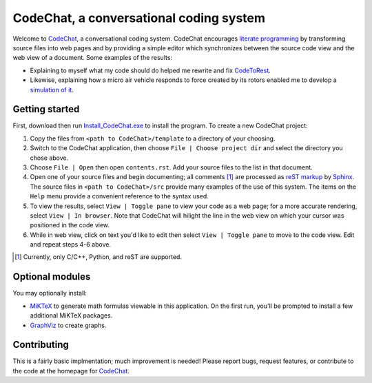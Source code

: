 CodeChat, a conversational coding system
========================================

Welcome to CodeChat_, a conversational coding system. CodeChat encourages `literate programming <http://www.literateprogramming.com/>`_ by transforming source files into web pages and by providing a simple editor which synchronizes between the source code view and the web view of a document. Some examples of the results:

* Explaining to myself what my code should do helped me rewrite and fix `CodeToRest <https://dl.dropbox.com/u/2337351/CodeChat/doc/CodeChat/CodeToRest.py.html>`_.
* Likewise, explaining how a micro air vehicle responds to force created by its rotors enabled me to develop a `simulation of it <https://dl.dropbox.com/u/2337351/MAV_class/Python_tutorial/mav3d_simulation.py.html>`_.

Getting started
---------------
First, download then run `Install_CodeChat.exe <https://dl.dropbox.com/u/2337351/CodeChat/Install_CodeChat.exe>`_ to install the program. To create a new CodeChat project:

#. Copy the files from ``<path to CodeChat>/template`` to a directory of your choosing.
#. Switch to the CodeChat application, then choose ``File | Choose project dir`` and select the directory you chose above.
#. Choose ``File | Open`` then open ``contents.rst``. Add your source files to the list in that document.
#. Open one of your source files and begin documenting; all comments [#]_ are processed as `reST markup <https://dl.dropbox.com/u/2337351/rst-cheatsheet.html>`_ by `Sphinx <http://sphinx-doc.org/>`_. The source files in ``<path to CodeChat>/src`` provide many examples of the use of this system. The items on the ``Help`` menu provide a convenient reference to the syntax used.
#. To view the results, select ``View | Toggle pane`` to view your code as a web page; for a more accurate rendering, select ``View | In browser``. Note that CodeChat will hilight the line in the web view on which your cursor was positioned in the code view.
#. While in web view, click on text you'd like to edit then select ``View | Toggle pane`` to move to the code view. Edit and repeat steps 4-6 above.

.. [#] Currently, only C/C++, Python, and reST are supported. 

Optional modules
----------------
You may optionally install:

* `MiKTeX <http://miktex.org>`_ to generate math formulas viewable in this application. On the first run, you'll be prompted to install a few additional MiKTeX packages.
* `GraphViz <http://www.graphviz.org/>`_ to create graphs.

Contributing
------------
This is a fairly basic implmentation; much improvement is needed! Please report bugs, request features, or contribute to the code at the homepage for CodeChat_.

.. _CodeChat: https://bitbucket.org/bjones/documentation